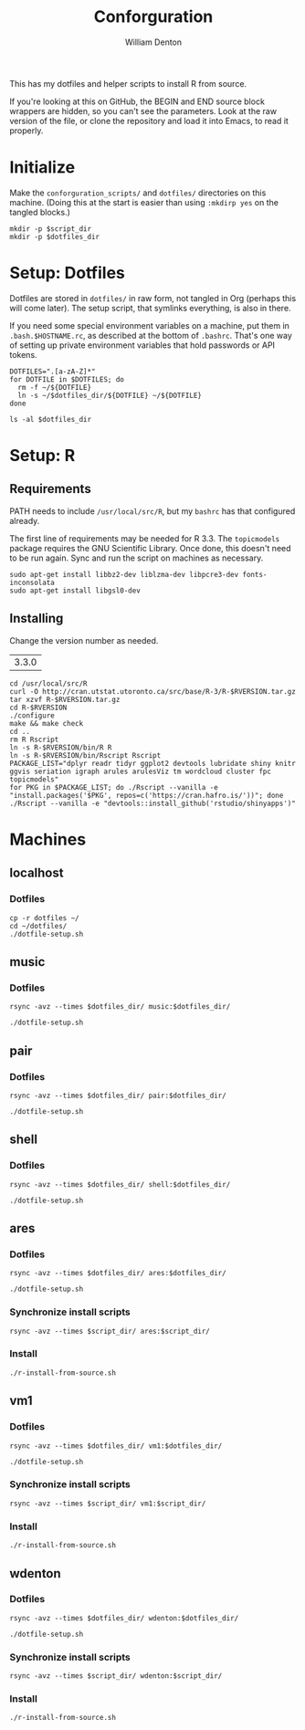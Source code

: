 #+TITLE: Conforguration
#+AUTHOR: William Denton
#+EMAIL: wtd@pobox.com

#+PROPERTY: header-args :var script_dir="conforguration_scripts", dotfiles_dir="dotfiles"

This has my dotfiles and helper scripts to install R from source.

If you're looking at this on GitHub, the BEGIN and END source block wrappers are hidden, so you can't see the parameters.  Look at the raw version of the file, or clone the repository and load it into Emacs, to read it properly.

* Initialize

Make the ~conforguration_scripts/~ and ~dotfiles/~ directories on this machine.  (Doing this at the start is easier than using ~:mkdirp yes~ on the tangled blocks.)

#+BEGIN_SRC shell :results silent
mkdir -p $script_dir
mkdir -p $dotfiles_dir
#+END_SRC

* Setup: Dotfiles

Dotfiles are stored in ~dotfiles/~ in raw form, not tangled in Org (perhaps this will come later).  The setup script, that symlinks everything, is also in there.

If you need some special environment variables on a machine, put them in ~.bash.$HOSTNAME.rc~, as described at the bottom of ~.bashrc~.  That's one way of setting up private environment variables that hold passwords or API tokens.

#+BEGIN_SRC shell :tangle dotfiles/dotfile-setup.sh :shebang "#!/bin/sh" :eval no
DOTFILES=".[a-zA-Z]*"
for DOTFILE in $DOTFILES; do
  rm -f ~/${DOTFILE}
  ln -s ~/$dotfiles_dir/${DOTFILE} ~/${DOTFILE}
done
#+END_SRC

#+RESULTS:

#+BEGIN_SRC shell :results output
ls -al $dotfiles_dir
#+END_SRC

#+RESULTS:
#+begin_example
total 108
drwxr-xr-x 2 wdenton wdenton  4096 May 11 10:14 .
drwxr-xr-x 5 wdenton wdenton  4096 May 11 10:05 ..
-rwxr-xr-x 1 wdenton wdenton  5887 May 11 10:05 .bashrc
-rw-r--r-- 1 wdenton wdenton 10242 May 11 10:05 .dircolors.ansi-dark
-rwxr-xr-x 1 wdenton wdenton   195 May 11 10:05 dotfile-setup.sh
-rw-r--r-- 1 wdenton wdenton   118 May 11 10:05 .gemrc
-rw-r--r-- 1 wdenton wdenton 57491 May 11 10:05 .git-completion.bash
-rwxr-xr-x 1 wdenton wdenton    41 May 11 10:05 .profile
-rw-r--r-- 1 wdenton wdenton   692 May 11 10:14 .Rprofile
-rw-r--r-- 1 wdenton wdenton  1245 May 11 10:05 .tmux.conf
#+end_example

* Setup: R

** Requirements

PATH needs to include ~/usr/local/src/R~, but my ~bashrc~ has that configured already.

The first line of requirements may be needed for R 3.3.  The ~topicmodels~ package requires the GNU Scientific Library.  Once done, this doesn't need to be run again.  Sync and run the script on machines as necessary.

#+BEGIN_SRC shell :tangle conforguration_scripts/r-install-requirements.sh :shebang "#!/bin/bash"
sudo apt-get install libbz2-dev liblzma-dev libpcre3-dev fonts-inconsolata
sudo apt-get install libgsl0-dev
#+END_SRC

** Installing

Change the version number as needed.

#+NAME: RVERSION
| 3.3.0 |

#+BEGIN_SRC shell :tangle conforguration_scripts/r-install-from-source.sh :shebang "#!/bin/bash" :var RVERSION=RVERSION
cd /usr/local/src/R
curl -O http://cran.utstat.utoronto.ca/src/base/R-3/R-$RVERSION.tar.gz
tar xzvf R-$RVERSION.tar.gz
cd R-$RVERSION
./configure
make && make check
cd ..
rm R Rscript
ln -s R-$RVERSION/bin/R R
ln -s R-$RVERSION/bin/Rscript Rscript
PACKAGE_LIST="dplyr readr tidyr ggplot2 devtools lubridate shiny knitr ggvis seriation igraph arules arulesViz tm wordcloud cluster fpc topicmodels"
for PKG in $PACKAGE_LIST; do ./Rscript --vanilla -e "install.packages('$PKG', repos=c('https://cran.hafro.is/'))"; done
./Rscript --vanilla -e "devtools::install_github('rstudio/shinyapps')"
#+END_SRC

* Machines

** localhost

*** Dotfiles

#+BEGIN_SRC shell :results output
cp -r dotfiles ~/
cd ~/dotfiles/
./dotfile-setup.sh
#+END_SRC

#+RESULTS:

** music

*** Dotfiles

#+BEGIN_SRC shell :results output
rsync -avz --times $dotfiles_dir/ music:$dotfiles_dir/
#+END_SRC

#+RESULTS:
: sending incremental file list
: ./
: .bashrc
: dotfile-setup.sh
:
: sent 423 bytes  received 117 bytes  216.00 bytes/sec
: total size is 73,974  speedup is 136.99

#+BEGIN_SRC shell :dir /music:dotfiles/ :results output
./dotfile-setup.sh
#+END_SRC

#+RESULTS:

** pair

*** Dotfiles

#+BEGIN_SRC shell :results output
rsync -avz --times $dotfiles_dir/ pair:$dotfiles_dir/
#+END_SRC

#+RESULTS:
: sending incremental file list
: ./
: .bashrc
: dotfile-setup.sh
:
: sent 423 bytes  received 117 bytes  216.00 bytes/sec
: total size is 73,974  speedup is 136.99

#+BEGIN_SRC shell :dir /pair:dotfiles/ :results output
./dotfile-setup.sh
#+END_SRC

#+RESULTS:

** shell

*** Dotfiles

#+BEGIN_SRC shell :results silent
rsync -avz --times $dotfiles_dir/ shell:$dotfiles_dir/
#+END_SRC

#+BEGIN_SRC shell :dir /shell:dotfiles/ :results output
./dotfile-setup.sh
#+END_SRC

#+RESULTS:

** ares

*** Dotfiles

#+BEGIN_SRC shell :results output
rsync -avz --times $dotfiles_dir/ ares:$dotfiles_dir/
#+END_SRC

#+RESULTS:
: sending incremental file list
: ./
: .tmux.conf
:
: sent 481 bytes  received 50 bytes  354.00 bytes/sec
: total size is 76,297  speedup is 143.69

#+BEGIN_SRC shell :dir /vm1:dotfiles/ :results output
./dotfile-setup.sh
#+END_SRC

#+RESULTS:

*** Synchronize install scripts

#+BEGIN_SRC shell :results silent
rsync -avz --times $script_dir/ ares:$script_dir/
#+END_SRC

*** Install

#+BEGIN_SRC shell :dir /ares:conforguration_scripts/ :results output
./r-install-from-source.sh
#+END_SRC

#+RESULTS:

** vm1

*** Dotfiles

#+BEGIN_SRC shell :results output
rsync -avz --times $dotfiles_dir/ vm1:$dotfiles_dir/
#+END_SRC

#+RESULTS:
: sending incremental file list
: ./
: .tmux.conf
:
: sent 481 bytes  received 50 bytes  354.00 bytes/sec
: total size is 76,297  speedup is 143.69

#+BEGIN_SRC shell :dir /vm1:dotfiles/ :results output
./dotfile-setup.sh
#+END_SRC

#+RESULTS:

*** Synchronize install scripts

#+BEGIN_SRC shell :results silent
rsync -avz --times $script_dir/ vm1:$script_dir/
#+END_SRC

*** Install

#+BEGIN_SRC shell :dir /vm1:conforguration_scripts/ :results output
./r-install-from-source.sh
#+END_SRC

#+RESULTS:

** wdenton

*** Dotfiles

#+BEGIN_SRC shell :results output
rsync -avz --times $dotfiles_dir/ wdenton:$dotfiles_dir/
#+END_SRC

#+RESULTS:
: sending incremental file list
: ./
: .bashrc
: dotfile-setup.sh
:
: sent 423 bytes  received 117 bytes  360.00 bytes/sec
: total size is 73,974  speedup is 136.99

#+BEGIN_SRC shell :dir /wdenton:dotfiles/ :results output
./dotfile-setup.sh
#+END_SRC

#+RESULTS:

*** Synchronize install scripts

#+BEGIN_SRC shell :results silent
rsync -avz --times $script_dir/ wdenton:$script_dir/
#+END_SRC

*** Install

#+BEGIN_SRC shell :dir /wdenton:conforguration_scripts/ :results output
./r-install-from-source.sh
#+END_SRC

#+RESULTS:
